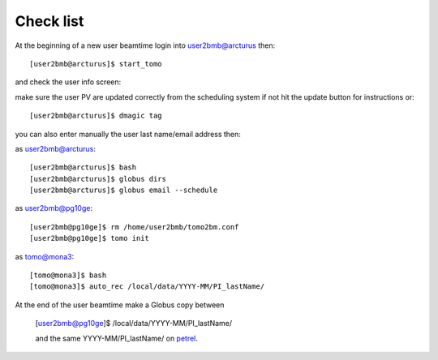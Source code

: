 Check list
==========

At the beginning of a new user beamtime login into user2bmb@arcturus then::

    [user2bmb@arcturus]$ start_tomo 

and check the user info screen:

.. image:: ../img/medm_screen.png 
   :width: 480px
   :align: center
   :alt: tomo_user

make sure the user PV are updated correctly from the scheduling system if not hit the update button for instructions or::

    [user2bmb@arcturus]$ dmagic tag


you can also enter manually the user last name/email address then:

as user2bmb@arcturus::

    [user2bmb@arcturus]$ bash
    [user2bmb@arcturus]$ globus dirs
    [user2bmb@arcturus]$ globus email --schedule

as user2bmb@pg10ge::

    [user2bmb@pg10ge]$ rm /home/user2bmb/tomo2bm.conf
    [user2bmb@pg10ge]$ tomo init

as tomo@mona3::

    [tomo@mona3]$ bash
    [tomo@mona3]$ auto_rec /local/data/YYYY-MM/PI_lastName/

At the end of the user beamtime make a Globus copy between

    [user2bmb@pg10ge]$  /local/data/YYYY-MM/PI_lastName/

    and the same YYYY-MM/PI_lastName/ on  `petrel <https://app.globus.org/file-manager?origin_id=e133a81a-6d04-11e5-ba46-22000b92c6ec&origin_path=%2F2-BM%2F>`_.
